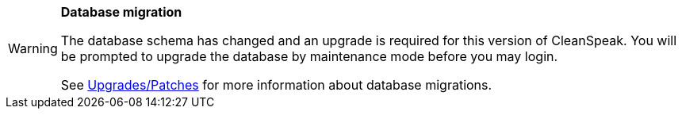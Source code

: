 [WARNING.database-migration]
====
*Database migration*

The database schema has changed and an upgrade is required for this version of CleanSpeak. You will be prompted to upgrade the database by maintenance mode before you may login.

See link:../upgrades-patches/3.x-4.x#database[Upgrades/Patches] for more information about database migrations.

ifdef::migration_message[]
{migration_message}
endif::[]
====

// Unset the migration message so it is not repeated
:migration_message!:
